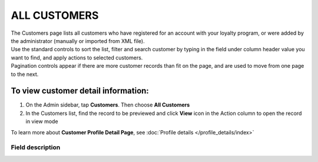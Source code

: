 .. index::
   single: all_customers

ALL CUSTOMERS
=============

| The Customers page lists all customers who have registered for an account with your loyalty program, or were added by the administrator (manually or imported from XML file).

| Use the standard controls to sort the list, filter and search customer by typing in the field under column header value you want to find, and apply actions to selected customers. 

| Pagination controls appear if there are more customer records than fit on the page, and are used to move from one page to the next.

.. image:: /userguide/_images/all_customers.png
   :alt:   All customers

To view customer detail information:
^^^^^^^^^^^^^^^^^^^^^^^^^^^^^^^^^^^^
1. On the Admin sidebar, tap **Customers**. Then choose **All Customers** 

2. In the Customers list, find the record to be previewed and click **View**  |view|  icon in the Action column to open the record in view mode

.. |view| image:: /userguide/_images/view.png

.. image:: /userguide/_images/customer_details.png
   :alt:   Customer Record Preview

To learn more about **Customer Profile Detail Page**, see :doc:`Profile details </profile_details/index>`


Field description
*****************

+----------------------------+-------------------------------------------------------------------------------------+
|   Field                    |  Description                                                                        |
+============================+=====================================================================================+
|   First name               | The first name of the customer                                                      |
+----------------------------+-------------------------------------------------------------------------------------+
|   Last name                | The last name of the customer                                                       |
+----------------------------+-------------------------------------------------------------------------------------+
|   Phone                    | | The customer’s phone number in one of acceptable format.                          |
|                            | | Can be used as a login to Customer Cockpit or search/filter option                |
+----------------------------+-------------------------------------------------------------------------------------+
|   E-mail                   | | The customer’s email address.                                                     |
|                            | | Can be used as a login to Customer Cockpit or search/filter option                |
+----------------------------+-------------------------------------------------------------------------------------+
|   Gender                   | Customer gender                                                                     |
+----------------------------+-------------------------------------------------------------------------------------+
|   Birth date               | The customer’s date of birth                                                        |
+----------------------------+-------------------------------------------------------------------------------------+
|   Created at               | The date when customer account was created                                          |
+----------------------------+-------------------------------------------------------------------------------------+
| | CLV                      | The total amount of customer registered transactions                                |
| | (Customer Lifetime Value)|                                                                                     |
+----------------------------+-------------------------------------------------------------------------------------+
| | AVO                      | The average amount of customer registered transactions                              |
| | (Average Value of Orders)|                                                                                     |
+----------------------------+-------------------------------------------------------------------------------------+
|   Orders                   | The total number of registered transactions (orders) from customer registered       |
|                            | within the Loyalty Program                                                          |
+----------------------------+-------------------------------------------------------------------------------------+
|   Days from lat order      | The number of days since the last registered customer transaction making            |
+----------------------------+-------------------------------------------------------------------------------------+
|   Current level            | | Current level that is assigned to customer account.                               |
|                            | | To learn more about levels see :doc:`Levels </userguide/levels/index>`                      |
+----------------------------+-------------------------------------------------------------------------------------+
|   Assigned manually        | | Information whether current customer level was assigned manually by Admin or not. |
|                            | | **Options include: Yes/No**                                                       |
|                            | | To learn more about distinction between manually assigned level and system        |
|                            |   assignment please see :doc:`Levels </userguide/levels/index>`                               |
+----------------------------+-------------------------------------------------------------------------------------+
|   Actions                  | | The operations that can be applied to selected customer record.                   |
|                            | | **Options include**:                                                              |
|                            |                                                                                     |
|                            |    - edit customer account                                                          |
|                            |    - view Customer profile details                                                  |
|                            |    - deactivate customer account                                                    |
|                            |    - unlink manually assigned level. Previous system level will be assigned.        |
+----------------------------+-------------------------------------------------------------------------------------+



